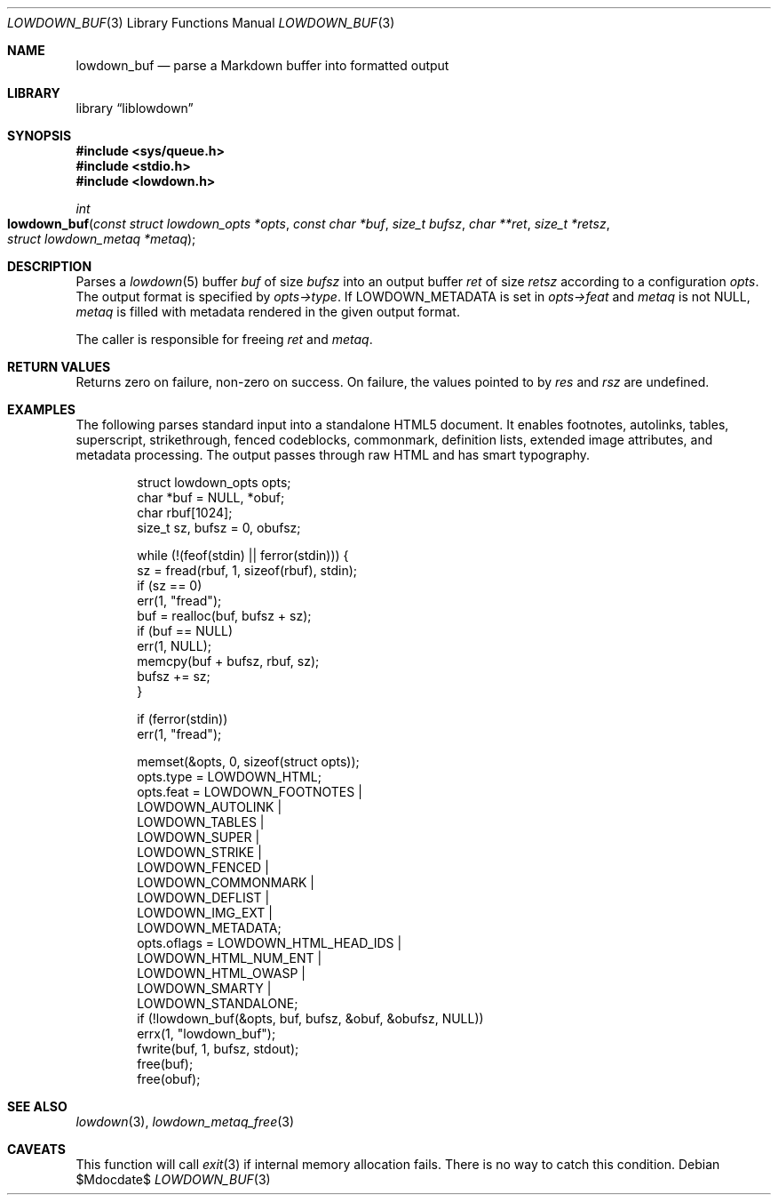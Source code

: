 .\"	$Id$
.\"
.\" Copyright (c) 2017, 2020 Kristaps Dzonsons <kristaps@bsd.lv>
.\"
.\" Permission to use, copy, modify, and distribute this software for any
.\" purpose with or without fee is hereby granted, provided that the above
.\" copyright notice and this permission notice appear in all copies.
.\"
.\" THE SOFTWARE IS PROVIDED "AS IS" AND THE AUTHOR DISCLAIMS ALL WARRANTIES
.\" WITH REGARD TO THIS SOFTWARE INCLUDING ALL IMPLIED WARRANTIES OF
.\" MERCHANTABILITY AND FITNESS. IN NO EVENT SHALL THE AUTHOR BE LIABLE FOR
.\" ANY SPECIAL, DIRECT, INDIRECT, OR CONSEQUENTIAL DAMAGES OR ANY DAMAGES
.\" WHATSOEVER RESULTING FROM LOSS OF USE, DATA OR PROFITS, WHETHER IN AN
.\" ACTION OF CONTRACT, NEGLIGENCE OR OTHER TORTIOUS ACTION, ARISING OUT OF
.\" OR IN CONNECTION WITH THE USE OR PERFORMANCE OF THIS SOFTWARE.
.\"
.Dd $Mdocdate$
.Dt LOWDOWN_BUF 3
.Os
.Sh NAME
.Nm lowdown_buf
.Nd parse a Markdown buffer into formatted output
.Sh LIBRARY
.Lb liblowdown
.Sh SYNOPSIS
.In sys/queue.h
.In stdio.h
.In lowdown.h
.Ft int
.Fo lowdown_buf
.Fa "const struct lowdown_opts *opts"
.Fa "const char *buf"
.Fa "size_t bufsz"
.Fa "char **ret"
.Fa "size_t *retsz"
.Fa "struct lowdown_metaq *metaq"
.Fc
.Sh DESCRIPTION
Parses a
.Xr lowdown 5
buffer
.Fa buf
of size
.Fa bufsz
into an output buffer
.Fa ret
of size
.Fa retsz
according to a configuration
.Fa opts .
The output format is specified by
.Fa opts->type .
If
.Dv LOWDOWN_METADATA
is set in
.Fa opts->feat
and
.Fa metaq
is not
.Dv NULL ,
.Fa metaq
is filled with metadata rendered in the given output format.
.Pp
The caller is responsible for freeing
.Fa ret
and
.Fa metaq .
.Sh RETURN VALUES
Returns zero on failure, non-zero on success.
On failure, the values pointed to by
.Fa res
and
.Fa rsz
are undefined.
.Sh EXAMPLES
The following parses standard input into a standalone HTML5 document.
It enables footnotes, autolinks, tables, superscript, strikethrough,
fenced codeblocks, commonmark, definition lists, extended image
attributes, and metadata processing.
The output passes through raw HTML and has smart typography.
.Bd -literal -offset indent
struct lowdown_opts opts;
char *buf = NULL, *obuf;
char rbuf[1024];
size_t sz, bufsz = 0, obufsz;

while (!(feof(stdin) || ferror(stdin))) {
  sz = fread(rbuf, 1, sizeof(rbuf), stdin);
  if (sz == 0)
    err(1, "fread");
  buf = realloc(buf, bufsz + sz);
  if (buf == NULL)
    err(1, NULL);
  memcpy(buf + bufsz, rbuf, sz);
  bufsz += sz;
}

if (ferror(stdin))
  err(1, "fread");

memset(&opts, 0, sizeof(struct opts));
opts.type = LOWDOWN_HTML;
opts.feat = LOWDOWN_FOOTNOTES |
  LOWDOWN_AUTOLINK |
  LOWDOWN_TABLES |
  LOWDOWN_SUPER |
  LOWDOWN_STRIKE |
  LOWDOWN_FENCED |
  LOWDOWN_COMMONMARK |
  LOWDOWN_DEFLIST |
  LOWDOWN_IMG_EXT |
  LOWDOWN_METADATA;
opts.oflags = LOWDOWN_HTML_HEAD_IDS |
  LOWDOWN_HTML_NUM_ENT |
  LOWDOWN_HTML_OWASP |
  LOWDOWN_SMARTY |
  LOWDOWN_STANDALONE;
if (!lowdown_buf(&opts, buf, bufsz, &obuf, &obufsz, NULL))
  errx(1, "lowdown_buf");
fwrite(buf, 1, bufsz, stdout);
free(buf);
free(obuf);
.Ed
.Sh SEE ALSO
.Xr lowdown 3 ,
.Xr lowdown_metaq_free 3
.Sh CAVEATS
This function will call
.Xr exit 3
if internal memory allocation fails.
There is no way to catch this condition.
